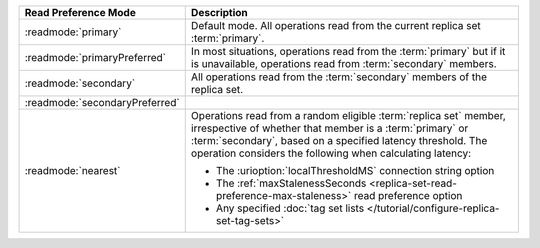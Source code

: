 .. list-table::
   :header-rows: 1
   :widths: 20 50

   * - Read Preference Mode
     - Description

   * - :readmode:`primary`
     - Default mode. All operations read from the current replica set
       :term:`primary`.

       .. include:: /includes/extracts/transactions-read-pref.rst

   * - :readmode:`primaryPreferred`
     - In most situations, operations read from the :term:`primary` but
       if it is unavailable, operations read from :term:`secondary`
       members.

   * - :readmode:`secondary`
     - All operations read from the :term:`secondary` members of the
       replica set.

   * - :readmode:`secondaryPreferred`
     - .. include:: /includes/secondaryPreferred-read-mode.rst

   * - :readmode:`nearest`
     - Operations read from a random eligible :term:`replica set`
       member, irrespective of whether that member is a :term:`primary`
       or :term:`secondary`, based on a specified latency threshold.
       The operation considers the following when calculating latency:
       
       - The :urioption:`localThresholdMS` connection string option
       - The :ref:`maxStalenessSeconds
         <replica-set-read-preference-max-staleness>` read preference
         option
       - Any specified :doc:`tag set lists
         </tutorial/configure-replica-set-tag-sets>`
